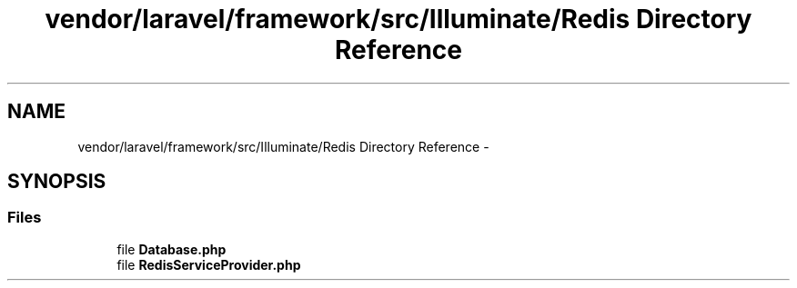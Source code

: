 .TH "vendor/laravel/framework/src/Illuminate/Redis Directory Reference" 3 "Tue Apr 14 2015" "Version 1.0" "VirtualSCADA" \" -*- nroff -*-
.ad l
.nh
.SH NAME
vendor/laravel/framework/src/Illuminate/Redis Directory Reference \- 
.SH SYNOPSIS
.br
.PP
.SS "Files"

.in +1c
.ti -1c
.RI "file \fBDatabase\&.php\fP"
.br
.ti -1c
.RI "file \fBRedisServiceProvider\&.php\fP"
.br
.in -1c

